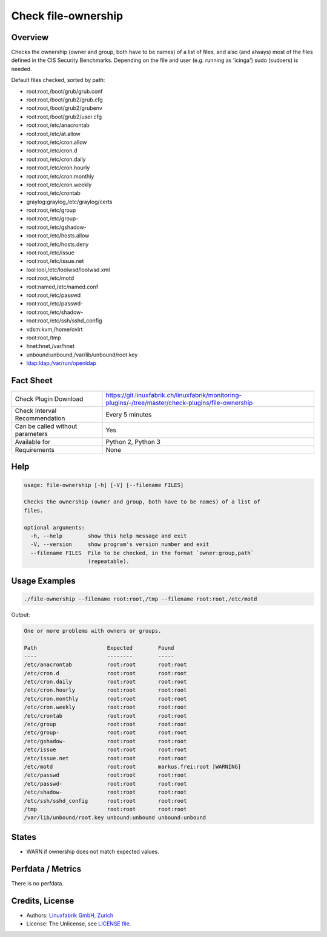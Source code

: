 Check file-ownership
====================

Overview
--------

Checks the ownership (owner and group, both have to be names) of a list of files, and also (and always) most of the files defined in the CIS Security Benchmarks. Depending on the file and user (e.g. running as 'icinga') sudo (sudoers) is needed.

Default files checked, sorted by path:

* root:root,/boot/grub/grub.conf
* root:root,/boot/grub2/grub.cfg
* root:root,/boot/grub2/grubenv
* root:root,/boot/grub2/user.cfg
* root:root,/etc/anacrontab
* root:root,/etc/at.allow
* root:root,/etc/cron.allow
* root:root,/etc/cron.d
* root:root,/etc/cron.daily
* root:root,/etc/cron.hourly
* root:root,/etc/cron.monthly
* root:root,/etc/cron.weekly
* root:root,/etc/crontab
* graylog:graylog,/etc/graylog/certs
* root:root,/etc/group
* root:root,/etc/group-
* root:root,/etc/gshadow-
* root:root,/etc/hosts.allow
* root:root,/etc/hosts.deny
* root:root,/etc/issue
* root:root,/etc/issue.net
* lool:lool,/etc/loolwsd/loolwsd.xml
* root:root,/etc/motd
* root:named,/etc/named.conf
* root:root,/etc/passwd
* root:root,/etc/passwd-
* root:root,/etc/shadow-
* root:root,/etc/ssh/sshd_config
* vdsm:kvm,/home/ovirt
* root:root,/tmp
* hnet:hnet,/var/hnet
* unbound:unbound,/var/lib/unbound/root.key
* ldap:ldap,/var/run/openldap


Fact Sheet
----------

.. csv-table::
    :widths: 30, 70
    
    "Check Plugin Download",                "https://git.linuxfabrik.ch/linuxfabrik/monitoring-plugins/-/tree/master/check-plugins/file-ownership"
    "Check Interval Recommendation",        "Every 5 minutes"
    "Can be called without parameters",     "Yes"
    "Available for",                        "Python 2, Python 3"
    "Requirements",                         "None"


Help
----

.. code-block:: text

    usage: file-ownership [-h] [-V] [--filename FILES]

    Checks the ownership (owner and group, both have to be names) of a list of
    files.

    optional arguments:
      -h, --help        show this help message and exit
      -V, --version     show program's version number and exit
      --filename FILES  File to be checked, in the format `owner:group,path`
                        (repeatable).


Usage Examples
--------------

.. code-block:: bash

    ./file-ownership --filename root:root,/tmp --filename root:root,/etc/motd
    
Output:

.. code-block:: text

    One or more problems with owners or groups.

    Path                      Expected        Found                      
    ----                      --------        -----                      
    /etc/anacrontab           root:root       root:root                  
    /etc/cron.d               root:root       root:root                  
    /etc/cron.daily           root:root       root:root                  
    /etc/cron.hourly          root:root       root:root                  
    /etc/cron.monthly         root:root       root:root                  
    /etc/cron.weekly          root:root       root:root                  
    /etc/crontab              root:root       root:root                  
    /etc/group                root:root       root:root                  
    /etc/group-               root:root       root:root                  
    /etc/gshadow-             root:root       root:root                  
    /etc/issue                root:root       root:root                  
    /etc/issue.net            root:root       root:root                  
    /etc/motd                 root:root       markus.frei:root [WARNING] 
    /etc/passwd               root:root       root:root                  
    /etc/passwd-              root:root       root:root                  
    /etc/shadow-              root:root       root:root                  
    /etc/ssh/sshd_config      root:root       root:root                  
    /tmp                      root:root       root:root                  
    /var/lib/unbound/root.key unbound:unbound unbound:unbound


States
------

* WARN if ownership does not match expected values.


Perfdata / Metrics
------------------

There is no perfdata.


Credits, License
----------------

* Authors: `Linuxfabrik GmbH, Zurich <https://www.linuxfabrik.ch>`_
* License: The Unlicense, see `LICENSE file <https://git.linuxfabrik.ch/linuxfabrik/monitoring-plugins/-/blob/master/LICENSE>`_.
